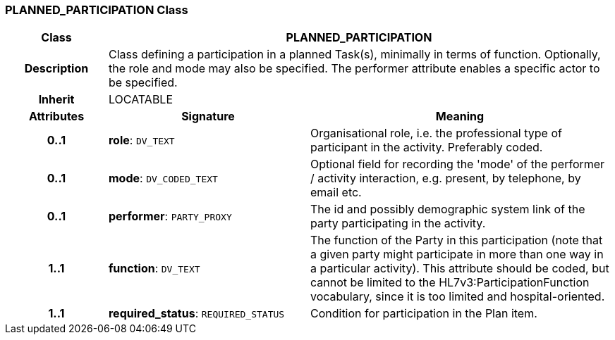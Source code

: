 === PLANNED_PARTICIPATION Class

[cols="^1,2,3"]
|===
h|*Class*
2+^h|*PLANNED_PARTICIPATION*

h|*Description*
2+a|Class defining a participation in a planned Task(s), minimally in terms of function. Optionally, the role and mode may also be specified. The performer attribute enables a specific actor to be specified.

h|*Inherit*
2+|LOCATABLE

h|*Attributes*
^h|*Signature*
^h|*Meaning*

h|*0..1*
|*role*: `DV_TEXT`
a|Organisational role, i.e. the professional type of participant in the activity. Preferably coded.

h|*0..1*
|*mode*: `DV_CODED_TEXT`
a|Optional field for recording the 'mode' of the performer / activity interaction, e.g. present, by telephone, by email etc.

h|*0..1*
|*performer*: `PARTY_PROXY`
a|The id and possibly demographic system link of the party participating in the activity.

h|*1..1*
|*function*: `DV_TEXT`
a|The function of the Party in this participation (note that a given party might participate in more than one way in a particular activity). This attribute should be coded, but cannot be limited to the HL7v3:ParticipationFunction vocabulary, since it is too limited and hospital-oriented.

h|*1..1*
|*required_status*: `REQUIRED_STATUS`
a|Condition for participation in the Plan item.
|===
